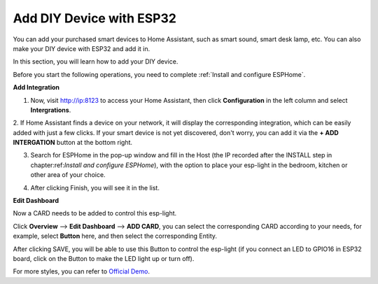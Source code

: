 Add DIY Device with ESP32
==================================

You can add your purchased smart devices to Home Assistant, such as smart sound, smart desk lamp, etc. You can also make your DIY device with ESP32 and add it in.

In this section, you will learn how to add your DIY device.

Before you start the following operations, you need to complete :ref:`Install and configure ESPHome`.

**Add Integration**


1. Now, visit http://ip:8123 to access your Home Assistant, then click **Configuration** in the left column and select **Intergrations**.
   
.. image:: media/image12.png
   :align: center

2. If Home Assistant finds a device on your network, it will display the corresponding integration, which can be easily added with just a few clicks. 
If your smart device is not yet discovered, don't worry, you can add it via the **+ ADD INTERGATION** button at the bottom right.
   
.. image:: media/sp210917_111709.png
   :align: center

3. Search for ESPHome in the pop-up window and fill in the Host (the IP recorded after the INSTALL step in chapter:ref:`Install and configure ESPHome`), with the option to place your esp-light in the bedroom, kitchen or other area of your choice.

.. image:: media/add_esphome.png
   :align: center

4. After clicking Finish, you will see it in the list.

.. image:: media/add_esphome1.png
   :align: center

**Edit Dashboard**

Now a CARD needs to be added to control this esp-light.

Click **Overview** --> **Edit Dashboard** --> **ADD CARD**, you can select the corresponding CARD according to your needs, for example, select **Button** here, and then select the corresponding Entity.


.. image:: media/edit_dashboard.png
   :align: center
   :width: 800

After clicking SAVE, you will be able to use this Button to control the esp-light (if you connect an LED to GPIO16 in ESP32 board, click on the Button to make the LED light up or turn off).

.. image:: media/sp210917_115819.png
   :align: center

For more styles, you can refer to `Official Demo <https://demo.home-assistant.io/#/lovelace/0>`_.
